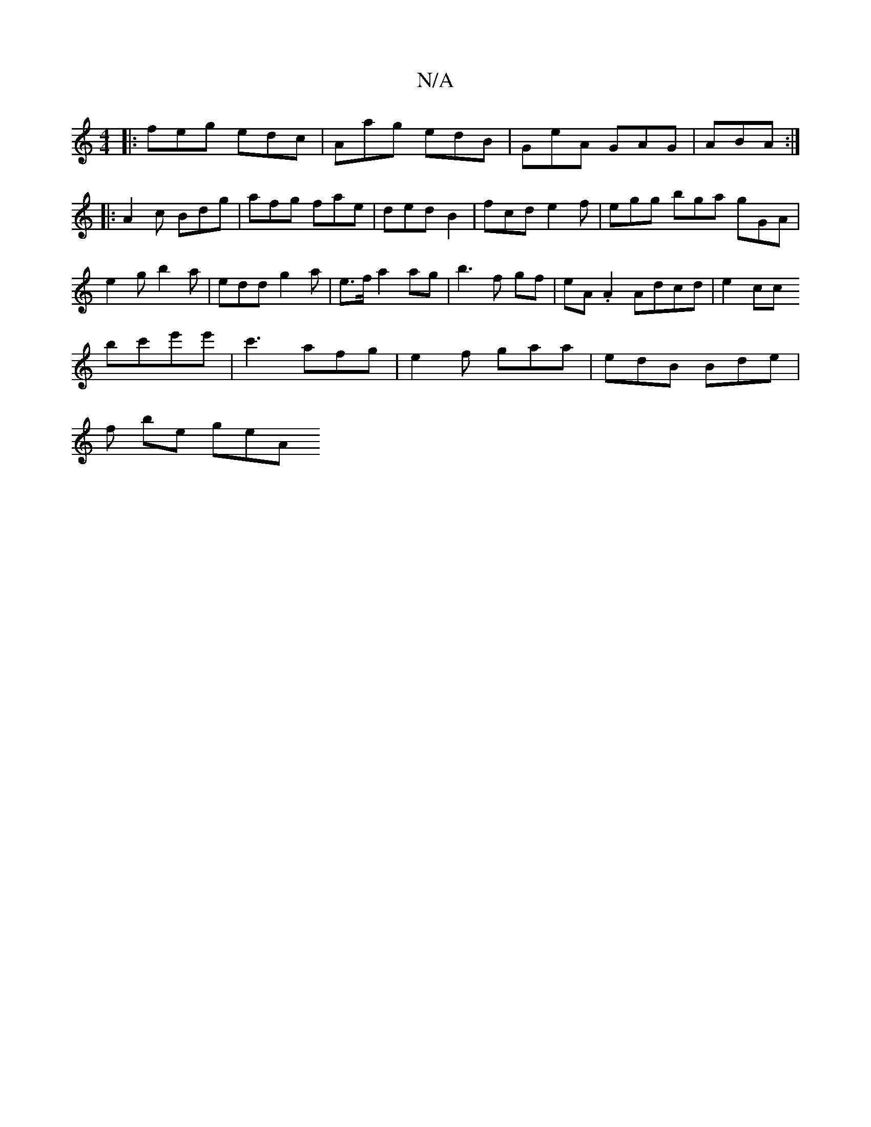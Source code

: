 X:1
T:N/A
M:4/4
R:N/A
K:Cmajor
|:feg edc|Aag edB | GeA GAG|ABA :|
|: A2 c Bdg | afg fae | ded B2 | fcd e2f | egg bga gGA | e2g b2 a | edd g2a |e>f a2 ag | b3 f gf | eA .A2 Adcd | e2cc
bc'e'e'|c'3 afg | e2f gaa | edB Bde |
f be geA 